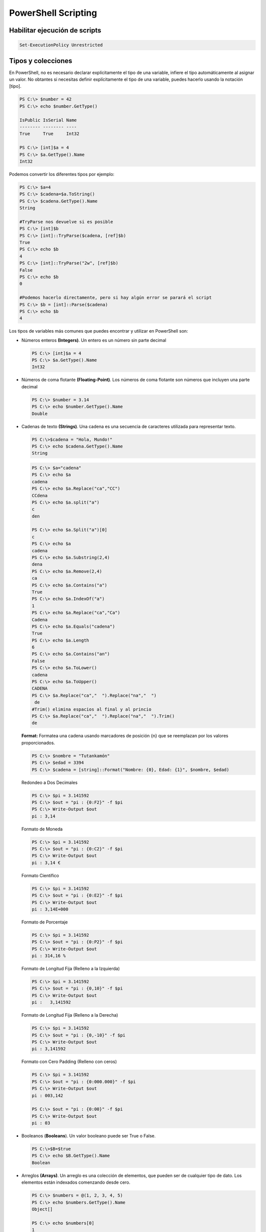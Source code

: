 ********************
PowerShell Scripting
********************

Habilitar ejecución de scripts 
==============================

.. code-block:: powershell
 
 Set-ExecutionPolicy Unrestricted

Tipos y colecciones
===================

En PowerShell, no es necesario declarar explícitamente el tipo de una variable, infiere el tipo automáticamente al asignar un valor. No obtantes si necesitas definir explícitamente el tipo de una variable, puedes hacerlo usando la notación [tipo].

.. code-block:: powershell

  PS C:\> $number = 42
  PS C:\> echo $number.GetType()   
  
  IsPublic IsSerial Name
  -------- -------- ----
  True     True     Int32

  PS C:\> [int]$a = 4                 
  PS C:\> $a.GetType().Name     
  Int32
    
Podemos convertir los diferentes tipos por ejemplo:

.. code-block:: powershell

  PS C:\> $a=4             
  PS C:\> $cadena=$a.ToString()      
  PS C:\> $cadena.GetType().Name     
  String
  
  #TryParse nos devuelve si es posible
  PS C:\> [int]$b
  PS C:\> [int]::TryParse($cadena, [ref]$b)
  True
  PS C:\> echo $b
  4
  PS C:\> [int]::TryParse("2w", [ref]$b)   
  False
  PS C:\> echo $b
  0
  
  #Podemos hacerlo directamente, pero si hay algún error se parará el script
  PS C:\> $b = [int]::Parse($cadena)
  PS C:\> echo $b
  4
    

Los tipos de variables más comunes que puedes encontrar y utilizar en PowerShell son:

* Números enteros **(Integers)**. Un entero es un número sin parte decimal

  .. code-block:: powershell

    PS C:\> [int]$a = 4                 
    PS C:\> $a.GetType().Name     
    Int32


* Números de coma flotante **(Floating-Point)**. Los números de coma flotante son números que incluyen una parte decimal

  .. code-block:: powershell

    PS C:\> $number = 3.14
    PS C:\> echo $number.GetType().Name
    Double
    
* Cadenas de texto **(Strings)**. Una cadena es una secuencia de caracteres utilizada para representar texto.
 
  .. code-block:: powershell

    PS C:\>$cadena = "Hola, Mundo!"
    PS C:\> echo $cadena.GetType().Name   
    String
 
  .. code-block:: powershell

   PS C:\> $a="cadena"
   PS C:\> echo $a
   cadena
   PS C:\> echo $a.Replace("ca","CC")
   CCdena
   PS C:\> echo $a.split("a")
   c
   den
 
   PS C:\> echo $a.Split("a")[0]
   c
   PS C:\> echo $a
   cadena
   PS C:\> echo $a.Substring(2,4)
   dena
   PS C:\> echo $a.Remove(2,4)
   ca
   PS C:\> echo $a.Contains("a")
   True
   PS C:\> echo $a.IndexOf("a")
   1
   PS C:\> echo $a.Replace("ca","Ca")
   Cadena
   PS C:\> echo $a.Equals("cadena")
   True
   PS C:\> echo $a.Length
   6
   PS C:\> echo $a.Contains("an")
   False
   PS C:\> echo $a.ToLower() 
   cadena
   PS C:\> echo $a.ToUpper()
   CADENA
   PS C:\> $a.Replace("ca","  ").Replace("na","  ")
    de  
   #Trim() elimina espacios al final y al princio
   PS C:\> $a.Replace("ca","  ").Replace("na","  ").Trim()
   de

  **Format:** Formatea una cadena usando marcadores de posición {n} que se reemplazan por los valores proporcionados.

  .. code-block:: powershell

   PS C:\> $nombre = "Tutankamón"
   PS C:\> $edad = 3394
   PS C:\> $cadena = [string]::Format("Nombre: {0}, Edad: {1}", $nombre, $edad)

  Redondeo a Dos Decimales
  
  .. code-block:: powershell
 
   PS C:\> $pi = 3.141592
   PS C:\> $out = "pi : {0:F2}" -f $pi
   PS C:\> Write-Output $out
   pi : 3,14
  
  Formato de Moneda
 
  .. code-block:: powershell

   PS C:\> $pi = 3.141592
   PS C:\> $out = "pi : {0:C2}" -f $pi
   PS C:\> Write-Output $out
   pi : 3,14 €

  Formato Científico
 
  .. code-block:: powershell

   PS C:\> $pi = 3.141592
   PS C:\> $out = "pi : {0:E2}" -f $pi
   PS C:\> Write-Output $out
   pi : 3,14E+000

  Formato de Porcentaje
 
  .. code-block:: powershell

   PS C:\> $pi = 3.141592
   PS C:\> $out = "pi : {0:P2}" -f $pi
   PS C:\> Write-Output $out
   pi : 314,16 %

  Formato de Longitud Fija (Relleno a la Izquierda)
 
  .. code-block:: powershell

   PS C:\> $pi = 3.141592
   PS C:\> $out = "pi : {0,10}" -f $pi
   PS C:\> Write-Output $out
   pi :   3,141592

  Formato de Longitud Fija (Relleno a la Derecha)
 
  .. code-block:: powershell

   PS C:\> $pi = 3.141592
   PS C:\> $out = "pi : {0,-10}" -f $pi
   PS C:\> Write-Output $out
   pi : 3,141592

  Formato con Cero Padding (Relleno con ceros)  
  
  .. code-block:: powershell

   PS C:\> $pi = 3.141592
   PS C:\> $out = "pi : {0:000.000}" -f $pi
   PS C:\> Write-Output $out
   pi : 003,142

   PS C:\> $out = "pi : {0:00}" -f $pi     
   PS C:\> Write-Output $out
   pi : 03

  
 
* Booleanos (**Booleans**). Un valor booleano puede ser True o False.

  .. code-block:: powershell

    PS C:\>$B=$true
    PS C:\> echo $B.GetType().Name 
    Boolean

* Arreglos **(Arrays)**. Un arreglo es una colección de elementos, que pueden ser de cualquier tipo de dato. Los elementos están indexados comenzando desde cero.

  .. code-block:: powershell

    PS C:\> $numbers = @(1, 2, 3, 4, 5) 
    PS C:\> echo $numbers.GetType().Name
    Object[]
    
    PS C:\> echo $numbers[0]
    1   
    
    PS C:\> echo $numbers[0].GetType().Name
    Int32
    
    PS C:> echo $numbers.Length
    5
    PS C:\>  echo $numbers.Count 
    5
    
    echo $numbers.Contains(2)   
    True
    
    #podemos añadir nuevos elementos
    PS C:\>  $numbers+="hola"
    PS C:\>  echo $numbers
    1
    2
    3
    4
    5
    hola
    PS C:\> echo $numbers.Length
    6

  Arrays multidimimensionales
    
  .. code-block:: powershell

    
    PS C:> $XY = @(@(1, 2), @(3, 4))                   
    PS C:>  echo $XY.Length
    2

    PS C:>  echo $XY[0] 1  
    2
    
    PS C:>  echo $XY[0].Length
    2
    
    PS C:>  echo $XY[0][0]    
    1


* Hash Tables **(Tablas hash)**. Una tabla hash es una colección de pares clave-valor. Las claves deben ser únicas dentro de la tabla.

  .. code-block:: powershell

    PS C:\> $person = @{
     Name = "Tutankamón"
     Age = 3358
     City = "Egipto"
    }  
   
    PS C:\> echo $person.Name
    Tutankamón
  
    #Agregar una nueva clave
    PS C:\> $person.Estado = "momificado"
    PS C:\>  $person

    Name                           Value
    ----                           -----
    Estado                         momificado
    Name                           Tutankamón
    Age                            3358
    City                           Egipto

    #eliminar la clave
    PS C:\> $person.Remove("Age")
    PS C:\> $person              

    Name                           Value
    ----                           -----
    Estado                         momificado
    Name                           Tutankamón
    City                           Egipto
  
  
* **ScriptBlocks**. Un ScriptBlock es un bloque de código que se puede ejecutar más tarde o pasar como un parámetro.

  .. code-block:: powershell

    PS C:\>  $script = { param($name) "Hola, $name!" }
    PS C:\> & $script "Tutankamón"
    Hola, Tutankamón!



Operadores
==========

.. code-block:: powershell

 PS C:\> $a=11
 PS C:\> $b=5
 PS C:\> $c=$a-$b     # resta
 PS C:\> echo $c 
 6
 PS C:\> $c=$a+$b     # suma
 PS C:\> echo $c 
 16
 PS C:\> $c=$a*$b     # multiplicación
 PS C:\> echo $c
 55
 PS C:\> $c=$a/$b     # división
 PS C:\> echo $c 
 2,2
 PS C:\> $c=$a%$b     # resto o modulo
 PS C:\> echo $c
 1

Operadores de asignación
========================

.. code-block:: powershell

 PS C:\> $a=6
 PS C:\> $a+=2 ; echo $a   # $a=$a+2
 8
 PS C:\> $a-=2 ; echo $a   # $a=$a-2
 6
 PS C:\> $a++  ; echo $a   # $a=$a+1
 7
 PS C:\> $a--  ; echo $a   # $a=$a-1
 6
 PS C:\> $a/=2 ; echo $a   # $a=$a/2
 3
 PS C:\> $a*=3 ; echo $a   # $a=$a*3
 9
 PS C:\> $a%=3 ; echo $a   # $a=$a%3
 0

* **Números aleatorios**

  .. code-block:: powershell

   Get-Random # numero aletorio
   Get-Random -Minimum 1 -Maximum 10

* **Otras conversiones**

  .. code-block:: powershell

   #pasar a binario
   [Convert]::ToString($decimal, 2) 
   
   $a="$pwd" 
   
   #Podemos ejecutar un texto como si fuese un comando &
   $a="notepad"
   &$a 
   
Argumentos de entrada
=====================

Argumentos de entrada Read-Host 
-------------------------------

.. code-block:: powershell

 PS C:\> cat read_host.ps1   
 echo "Dame un entero"
 $Name=Read-Host
 echo "Sin pasar a int ($Name*$Name) = "
 echo $($Name*$Name)
 echo ""
 $a = [int] $Name
 echo "Pasando a int ($Name*$Name) = "
 echo $($a*$a)
 echo ""
 
 PS C:\> .\read_host.ps1
 Dame un entero 
 2 
 Sin pasar a int (2*2) =  
 22
 
 Pasando a int (2*2) =
 4


Argumentos de entrada Read-Host argst.ps1
-----------------------------------------

.. code-block:: powershell

 PS C:\> cat .\argst.ps1
 echo "tenemos $args parámetros de entrada"
 echo "El argumento 0: $($args[0])"
 echo "El argumento 1: $($args[1])"
 
 PS C:\> .\argst.ps1 1 2 3
 tenemos 1 2 3 parámetros de entrada
 El argumento 0: 1
 El argumento 1: 2

.. code-block:: powershell

 PS C:\> cat .\args.ps1
 for($i=0;$i -lt $args.Length;$i++)
 {
   $salida = $args[$i]
   Write-Output "i = $salida"
 }
 
 PS C:\> .\args.ps1 1 dos tres
       i = 1
       i = dos
       i = tres


.. code-block:: powershell

 PS C:\> cat .\argst.ps1
 foreach ($i in $args)
 {
 echo $i
 }
 
 PS C:\> .\argst.ps1 1 dos tres 1 dos tres
 1 
 dos 
 tres 
 1 
 dos 
 tres 
  
Argumentos de entrada Read-Host param.ps1
-----------------------------------------  

.. code-block:: powershell
  
  PS C:\> cat .\param.ps1
  param (
      [string]$Nombre,
      [int]$Nacimiento
  )
  
  # Calcular la edad
  $Edad = (Get-Date).Year - $Nacimiento
  
  Write-Output "Hola $Nombre, Tienes $Edad"
  
  PS C:\> .\param.ps1 -Nombre Tutankamón -Nacimiento -1334
  Hola Tutankamón, Tienes 3358
  
  PS C:\> .\param.ps1 -Nombre Tutankamón                  
  Hola Tutankamón, Tienes 2024
  
  PS C:\> .\param.ps1                    
  Hola , Tienes 2024

En el caso de que queramos darle un valor por defecto cambiamos:

.. code-block:: powershell
  
  param (
      [string]$Nombre = "Tutankamón",
      [int]$Nacimiento = "-1334"
  )

y cuando lo ejecutamos obtenemos:

.. code-block:: powershell
  
  PS C:\> .\param_def.ps1 -Name Nefertiti -Nacimiento -1370     
  Hola Tutankamón, Tienes 3394
  
  PS C:\Users\Administrador\powershell> .\param_def.ps1 -Name Nefertiti 
  Hola Tutankamón, Tienes 3358

  PS C:\> .\param_def.ps1  
  Hola Tutankamón, Tienes 3358


Podemos completar la declaracion de un parámetro en un script de PowerShell utilizando **[Parameter()]**, el argumento **Mandatory=$true** dentro de la directiva parameter indica que el parámetro es obligatorio. Si el usuario no proporciona un valor para este parámetro al ejecutar el script, PowerShell solicitará que se ingrese uno. Si se omite, PowerShell genera un error pidiendo al usuario que proporcione el valor. **HelpMessage** especifica un mensaje de ayuda que se mostrará al usuario si el parámetro obligatorio no se proporciona.


.. code-block:: powershell
 :emphasize-lines: 3, 6
 
  PS C:\> cat .\param.ps1
  param (
      [Parameter(Mandatory=$true, HelpMessage="Cómo te llamas?")]
      [string]$Nombre,
  
      [Parameter(Mandatory=$true, HelpMessage="¿En qué año naciste?")]
      [int]$Nacimiento
  )

  # Calcular la edad
  $Edad = (Get-Date).Year - $Nacimiento

  Write-Output "Hola $Nombre, Tienes $Edad"

  PS C:\> .\param.ps1 -Nombre Tutankamón -Nacimiento -1334
  Hola Tutankamón, Tienes 3358
  
  PS C:\> .\param.ps1 -Nombre Tutankamón                  
  cmdlet param.ps1 en la posición 1 de la canalización de comandos
  Proporcione valores para los parámetros siguientes:
  (Escriba !? para obtener Ayuda).
  Nacimiento: -1334
  Hola Tutankamón, Tienes 3358
  PS C:\> .\param.ps1                    

  cmdlet param.ps1 en la posición 1 de la canalización de comandos
  Proporcione valores para los parámetros siguientes:
  (Escriba !? para obtener Ayuda).
  Nombre: !?
  Cómo te llamas?
  Nombre: Tutankamón
  Nacimiento: -1334
  Hola Tutankamón, Tienes 3358
 
 
Evaluación de condiciones   
=========================

.. code-block:: powershell

 7 -eq 7 #True
 7 -eq 8 #False
 3 -gt 2 #True

Operadores lógicos
==================

.. code-block:: powershell

 (5 -gt 1) -And (5 -lt 10)  #True
 (5 -gt 1) -And (5 -lt 10)  #True
 (5 -gt 1) -Or (5 -lt 1)    #True
 (5 -gt 1) -Xor (5 -lt 1)   #True
 -Not (5 -lt 1)             #True
 
Comparación de cadenas
======================

.. code-block:: powershell
 
 "hola" -eq "hola"    #True
 "hola" -eq "hoa"     #False
 "hola" -ne "hoa"     #True
 "hola" -ne "hola"    #False

Estructuras condicionales con if
================================

.. code-block:: powershell

 $numero = -10
 If ($numero -gt 0) {
   echo "$numero es mayor que 0"
   }
 If ($numero -gt 0) {
   echo "$numero es mayor que 0"
   }else{
   echo "$numero es negativo"
   }
   
  #-10 es negativo 
   
Bucles con for
==============

.. code-block:: powershell

 for ($i=0;$i -lt 5;$i++){
    Write-Host $i
   }
  
 # 0
 # 1
 # 2
 # 3
 # 4
 
Bucles con While
================ 

.. code-block:: powershell

 $i = 0
 While ($i -lt 5) {
 echo $i
 $i +=1
 }

 # 0
 # 1
 # 2
 # 3
 # 4

Bucles con Until
================

.. code-block:: powershell

 $i = 0;
 do {
    Write-Host $i
 $i +=1
 }
 until ($i -ge 5)
 
 # 0
 # 1
 # 2
 # 3
 # 4

Bucles con Foreach
==================

.. code-block:: powershell

  $items = 0..4
  $items | ForEach-Object {
    $i="$_"
    Write-Host $i     
  }

   # 0
   # 1
   # 2
   # 3
   # 4  



 foreach ($num in 1,2,"hola",4,5) {
 echo $num
 }

Archivos
========

.. code-block:: powershell

 echo "usuario,grupo" > usuarios.csv       
 echo "user01,group01" >> usuarios.csv     
 echo "user02,group02" >> usuarios.csv     
 echo "user03,group03" >> usuarios.csv     
 echo "user04,group04" >> usuarios.csv
 Test-Path usuarios.csv  #True ver si existe

 #Leer el archivo linea a linea
 foreach ($i in get-content usuarios.csv){
   echo $i
   }

 #Podemos importarlo desde un csv
 $A = Import-Csv -Path usuarios.csv
 echo $A.usuario

 #Podemos recorrer los valores
 foreach ($i in  $A){
   $u=$i.usuario ; echo "usuario = $u"
   }

Funciones
=========

.. code-block:: powershell

 function foo($a, $b, $c) {
   "a: $a; b: $b; c: $c"
   }
 foo 1 3 5
 # a: 1; b: 3; c: 5
 
Ejemplo de función con recurrencia:

.. code-block:: powershell

 function Get-Factorial {
    param (
        [int]$n
    )

    if ($n -le 1) {
        return 1
    } else {
        return $n * (Get-Factorial -n ($n - 1))
    }
 }

 $number = 5
 $result = Get-Factorial -n 5
 Write-Output "El factorial de $number es $result"

 #El factorial de 5 es 120
 

Windows PowerShell ISE
======================

.. image:: imagenes/powersheelISE.png

.. image:: imagenes/powersheelISE1.png

.. image:: imagenes/powersheelISE2.png
